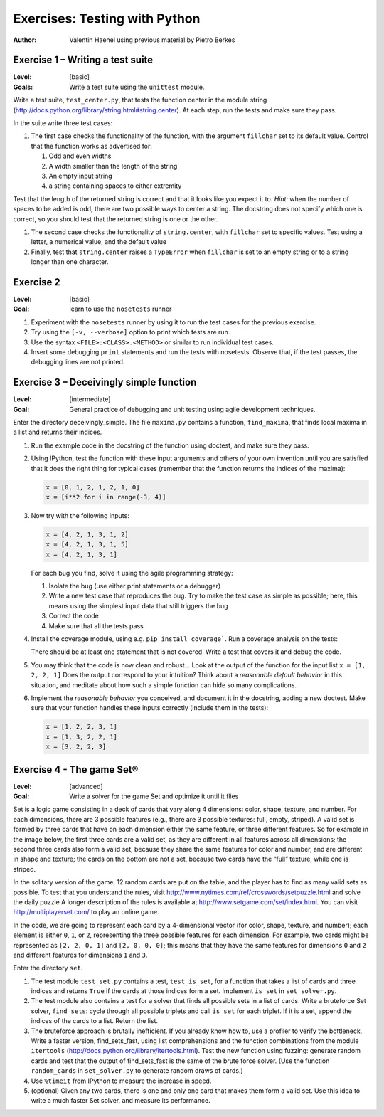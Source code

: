 Exercises: Testing with Python
==============================

:author: Valentin Haenel using previous material by Pietro Berkes

Exercise 1 – Writing a test suite
---------------------------------

:Level: [basic]
:Goals: Write a test suite using the ``unittest`` module.

Write a test suite, ``test_center.py``, that tests the function center in the
module string (http://docs.python.org/library/string.html#string.center). At
each step, run the tests and make sure they pass.

In the suite write three test cases:

#. The first case checks the functionality of the function, with the argument
   ``fillchar`` set to its default value.  Control that the function works as
   advertised for:

   #. Odd and even widths
   #. A width smaller than the length of the string
   #. An empty input string
   #. a string containing spaces to either extremity

Test that the length of the returned string is correct and that it looks like
you expect it to. *Hint:* when the number of spaces to be added is odd, there are
two possible ways to center a string.  The docstring does not specify which one
is correct, so you should test that the returned string is one or the other.

#. The second case checks the functionality of ``string.center``, with
   ``fillchar`` set to specific values.  Test using a letter, a numerical
   value, and the default value

#. Finally, test that ``string.center`` raises a ``TypeError`` when
   ``fillchar`` is set to an empty string or to a string longer than one
   character.

Exercise 2
----------

:Level: [basic]
:Goal: learn to use the ``nosetests`` runner

#. Experiment with the ``nosetests`` runner by using it to run the test cases
   for the previous exercise.

#. Try using the ``[-v, --verbose]`` option to print which tests are run.

#. Use the syntax ``<FILE>:<CLASS>.<METHOD>`` or similar to run individual test
   cases.

#. Insert some debugging ``print`` statements and run the tests with nosetests.
   Observe that, if the test passes, the debugging lines are not printed.

Exercise 3 – Deceivingly simple function
----------------------------------------

:Level: [intermediate]
:Goal: General practice of debugging and unit testing using agile development techniques.

Enter the directory deceivingly_simple. The file ``maxima.py`` contains a
function, ``find_maxima``, that finds local maxima in a list and returns their
indices.

#. Run the example code in the docstring of the function using doctest, and
   make sure they pass.

#. Using IPython, test the function with these input arguments and others of
   your own invention until you are satisfied that it does the right thing for
   typical cases (remember that the function returns the indices of the maxima):

   .. code-block:: python

       x = [0, 1, 2, 1, 2, 1, 0]
       x = [i**2 for i in range(-3, 4)]

#. Now try with the following inputs:

   .. code-block:: python

       x = [4, 2, 1, 3, 1, 2]
       x = [4, 2, 1, 3, 1, 5]
       x = [4, 2, 1, 3, 1]

   For each bug you find, solve it using the agile programming strategy:

   #. Isolate the bug (use either print statements or a debugger)
   #. Write a new test case that reproduces the bug. Try to make the test case
      as simple as possible; here, this means using the simplest input data that
      still triggers the bug

   #. Correct the code
   #. Make sure that all the tests pass

#. Install the coverage module, using e.g. ``pip install coverage```. Run a
   coverage analysis on the tests:

   There should be at least one statement that is
   not covered. Write a test that covers it and debug the code.

#. You may think that the code is now clean and robust… Look at the output of
   the function for the input list ``x = [1, 2, 2, 1]`` Does the output correspond to
   your intuition? Think about a *reasonable default behavior* in this situation,
   and meditate about how such a simple function can hide so many complications.

#. Implement the *reasonable behavior* you conceived, and document it in
   the docstring, adding a new doctest.  Make sure that your function handles
   these inputs correctly (include them in the tests):

   .. code-block:: python

       x = [1, 2, 2, 3, 1]
       x = [1, 3, 2, 2, 1]
       x = [3, 2, 2, 3]

Exercise 4 - The game Set®
--------------------------

:Level: [advanced]
:Goal: Write a solver for the game Set and optimize it until it flies

Set is a logic game consisting in a deck of cards that vary along 4 dimensions:
color, shape, texture, and number.  For each dimensions, there are 3 possible
features (e.g., there are 3 possible textures: full, empty, striped).  A valid
set is formed by three cards that have on each dimension either the same
feature, or three different features.  So for example in the image below, the
first three cards are a valid set, as they are different in all features across
all dimensions; the second three cards also form a valid set, because they
share the same features for color and number, and are different in shape and
texture; the cards on the bottom are not a set, because two cards have the
“full” texture, while one is striped.

.. image:: set.png
   :scale: 30

In the solitary version of the game, 12 random cards are put on the table, and
the player has to find as many valid sets as possible.  To test that you
understand the rules, visit
http://www.nytimes.com/ref/crosswords/setpuzzle.html and solve the daily puzzle
A longer description of the rules is available at
http://www.setgame.com/set/index.html. You can visit http://multiplayerset.com/
to play an online game.

In the code, we are going to represent each card by a 4-dimensional vector (for
color, shape, texture, and number); each element is either ``0``, ``1``, or
``2``, representing the three possible features for each dimension.  For
example, two cards might be represented as ``[2, 2, 0, 1]`` and ``[2, 0, 0,
0]``; this means that they have the same features for dimensions ``0`` and
``2`` and different features for dimensions ``1`` and ``3``.

Enter the directory ``set``.

#. The test module ``test_set.py`` contains a test, ``test_is_set``, for a function
   that takes a list of cards and three indices and returns ``True`` if the cards at
   those indices form a set. Implement ``is_set`` in ``set_solver.py``.

#. The test module also contains a test for a solver that finds all possible
   sets in a list of cards.  Write a brute­force Set solver, ``find_sets``: cycle
   through all possible triplets and call ``is_set`` for each triplet.  If it is a
   set, append the indices of the cards to a list.  Return the list.

#. The brute­force approach is brutally inefficient. If you already know how
   to, use a profiler to verify the bottleneck. Write a faster version,
   find_sets_fast, using list comprehensions and the function combinations from
   the module ``itertools`` (http://docs.python.org/library/itertools.html).  Test
   the new function using fuzzing: generate random cards and test that the output
   of find_sets_fast is the same of the brute force solver.  (Use the function
   ``random_cards`` in ``set_solver.py`` to generate random draws of cards.)


#. Use ``%timeit`` from IPython to measure the increase in speed.

#. (optional) Given any two cards, there is one and only one card that makes
   them form a valid set. Use this idea to write a much faster Set solver, and
   measure its performance.
